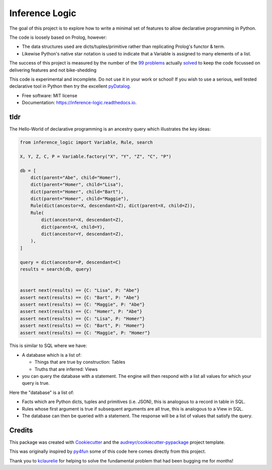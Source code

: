 ====================
Inference Logic
====================


.. image:: https://img.shields.io/pypi/v/inference_logic.svg
        :target: https://pypi.python.org/pypi/inference_logic

.. image:: https://img.shields.io/travis/gecBurton/inference_logic.svg
        :target: https://travis-ci.com/gecBurton/inference_logic

.. image:: https://readthedocs.org/projects/json-inference-logic/badge/?version=latest
        :target: https://inference-logic.readthedocs.io/en/latest/?badge=latest
        :alt: Documentation Status


.. image:: https://pyup.io/repos/github/gecBurton/inference_logic/shield.svg
     :target: https://pyup.io/repos/github/gecBurton/inference_logic/
     :alt: Updates



The goal of this project is to explore how to write a minimal set of features to allow declarative programming in Python.

The code is loosely based on Prolog, however:

* The data structures used are dicts/tuples/primitive rather than replicating Prolog's functor & term.

* Likewise Python's native star notation is used to indicate that a Variable is assigned to many elements of a list.

The success of this project is measured by the number of the `99 problems`_ actually solved_ to keep the code focussed on delivering features and not bike-shedding

This code is experimental and incomplete. Do not use it in your work or school! If you wish to use a serious, well tested declarative tool in Python then try the excellent pyDatalog_.

* Free software: MIT license
* Documentation: https://inference-logic.readthedocs.io.

tldr
----

The Hello-World of declarative programming is an ancestry query which illustrates the key ideas:

.. code-block:: python

    from inference_logic import Variable, Rule, search

    X, Y, Z, C, P = Variable.factory("X", "Y", "Z", "C", "P")

    db = [
        dict(parent="Abe", child="Homer"),
        dict(parent="Homer", child="Lisa"),
        dict(parent="Homer", child="Bart"),
        dict(parent="Homer", child="Maggie"),
        Rule(dict(ancestor=X, descendant=Z), dict(parent=X, child=Z)),
        Rule(
            dict(ancestor=X, descendant=Z),
            dict(parent=X, child=Y),
            dict(ancestor=Y, descendant=Z),
        ),
    ]

    query = dict(ancestor=P, descendant=C)
    results = search(db, query)


    assert next(results) == {C: "Lisa", P: "Abe"}
    assert next(results) == {C: "Bart", P: "Abe"}
    assert next(results) == {C: "Maggie", P: "Abe"}
    assert next(results) == {C: "Homer", P: "Abe"}
    assert next(results) == {C: "Lisa", P: "Homer"}
    assert next(results) == {C: "Bart", P: "Homer"}
    assert next(results) == {C: "Maggie", P: "Homer"}


This is similar to SQL where we have:

* A database which is a list of:

  * Things that are true by construction: Tables
  * Truths that are inferred: Views

* you can query the database with a statement. The engine will then respond with a list all values for which your query is true.

Here the "database" is a list of:

* Facts which are Python dicts, tuples and primitives (i.e. JSON), this is analogous to a record in table in SQL.

* Rules whose first argument is true if subsequent arguments are all true, this is analogous to a View in SQL.

* The database can then be queried with a statement. The response will be a list of values that satisfy the query.


Credits
-------

This package was created with Cookiecutter_ and the `audreyr/cookiecutter-pypackage`_ project template.

This was originally inspired by py4fun_ some of this code here comes directly from this project.

Thank you to kclaurelie_ for helping to solve the fundamental problem that had been bugging me for months!

.. _Cookiecutter: https://github.com/audreyr/cookiecutter
.. _`audreyr/cookiecutter-pypackage`: https://github.com/audreyr/cookiecutter-pypackage
.. _`99 problems`: https://www.ic.unicamp.br/~meidanis/courses/mc336/2009s2/prolog/problemas/
.. _pyDatalog: https://pypi.org/project/pyDatalog/
.. _py4fun: https://www.openbookproject.net/py4fun/prolog/prolog1.html
.. _kclaurelie: https://github.com/kclaurelie
.. _solved: https://github.com/gecBurton/inference_logic/tree/main/tests/ninety_nine_problems
.. _unification: https://github.com/gecBurton/inference_logic/blob/main/inference_logic/algorithms.py
